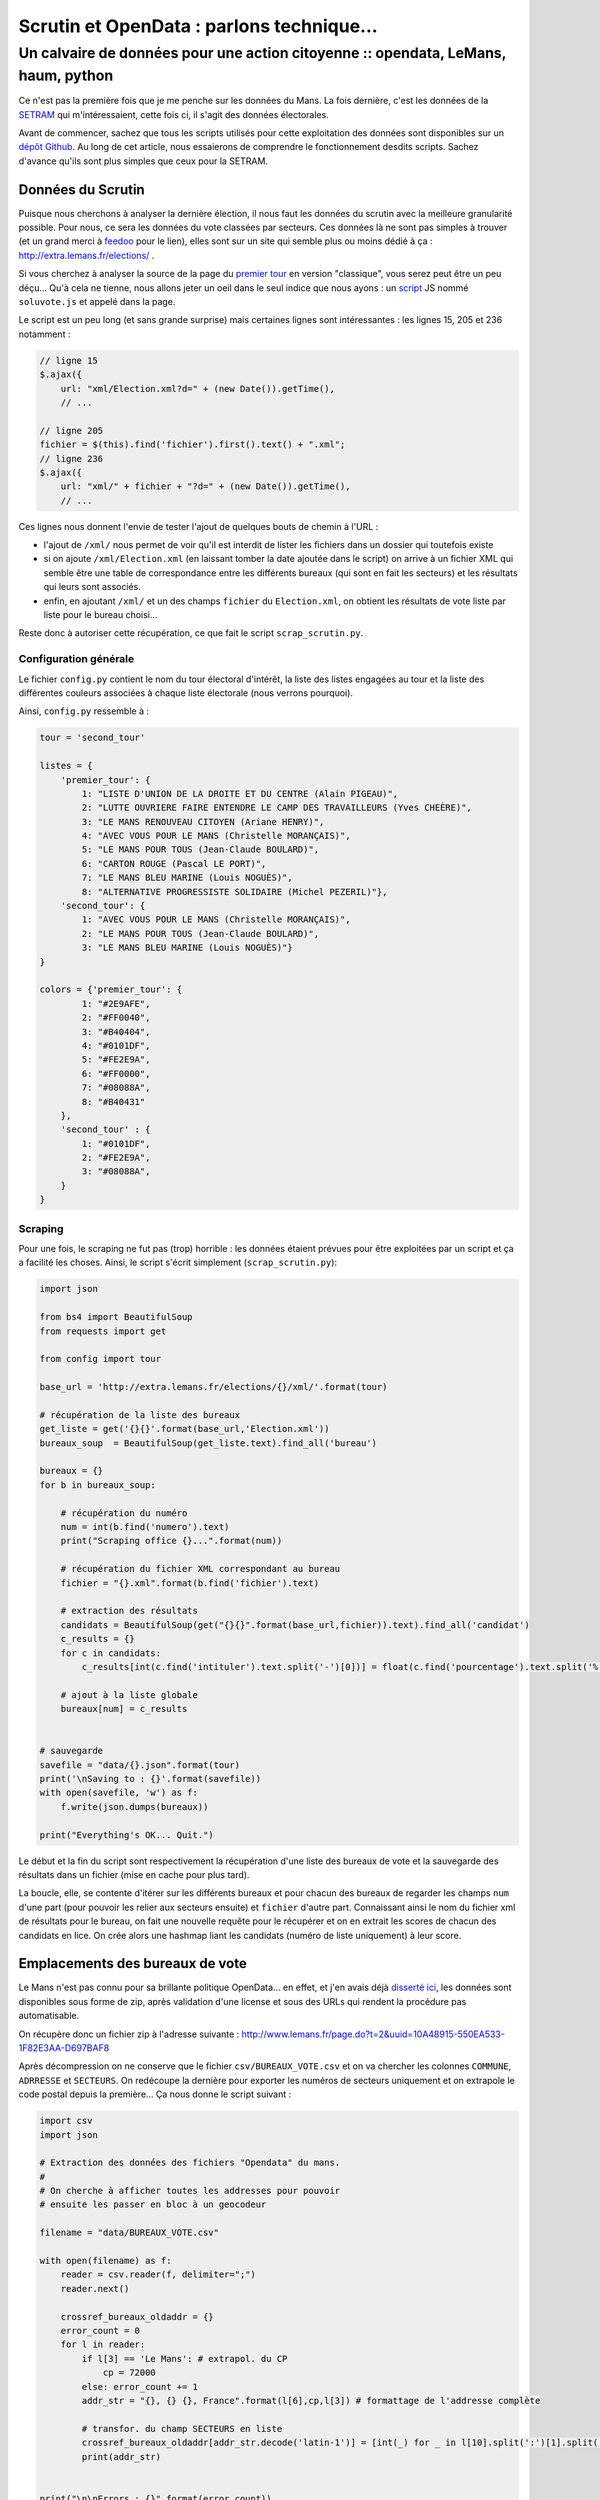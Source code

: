 ==========================================
Scrutin et OpenData : parlons technique...
==========================================
----------------------------------------------------------------------------------
Un calvaire de données pour une action citoyenne :: opendata, LeMans, haum, python
----------------------------------------------------------------------------------

Ce n'est pas la première fois que je me penche sur les données du Mans. La fois dernière, c'est les données de la SETRAM_
qui m'intéressaient, cette fois ci, il s'agit des données électorales.

Avant de commencer, sachez que tous les scripts utilisés pour cette exploitation des données sont disponibles sur un
`dépôt Github`_. Au long de cet article, nous essaierons de comprendre le fonctionnement desdits scripts. Sachez d'avance
qu'ils sont plus simples que ceux pour la SETRAM.

Données du Scrutin
==================

Puisque nous cherchons à analyser la dernière élection, il nous faut les données du scrutin avec la meilleure
granularité possible. Pour nous, ce sera les données du vote classées par secteurs. Ces données là ne sont pas simples à
trouver (et un grand merci à feedoo_ pour le lien), elles sont sur un site qui semble plus ou moins dédié à ça :
http://extra.lemans.fr/elections/ .

Si vous cherchez à analyser la source de la page du `premier tour`_ en version "classique", vous serez peut être un peu
déçu... Qu'à cela ne tienne, nous allons jeter un oeil dans le seul indice que nous ayons : un script_ JS nommé
``soluvote.js`` et appelé dans la page.

Le script est un peu long (et sans grande surprise) mais certaines lignes sont intéressantes : les lignes 15, 205 et 236
notamment :

.. sourcecode:: javascript

    // ligne 15
    $.ajax({
        url: "xml/Election.xml?d=" + (new Date()).getTime(),
        // ...

    // ligne 205
    fichier = $(this).find('fichier').first().text() + ".xml";
    // ligne 236
    $.ajax({
        url: "xml/" + fichier + "?d=" + (new Date()).getTime(),
        // ...

Ces lignes nous donnent l'envie de tester l'ajout de quelques bouts de chemin à l'URL :

- l'ajout de ``/xml/`` nous permet de voir qu'il est interdit de lister les fichiers dans un dossier qui toutefois
  existe
- si on ajoute ``/xml/Election.xml`` (en laissant tomber la date ajoutée dans le script) on arrive à un fichier XML qui
  semble être une table de correspondance entre les différents bureaux (qui sont en fait les secteurs) et les résultats
  qui leurs sont associés.
- enfin, en ajoutant ``/xml/`` et un des champs ``fichier`` du ``Election.xml``, on obtient les résultats de vote liste
  par liste pour le bureau choisi...

Reste donc à autoriser cette récupération, ce que fait le script ``scrap_scrutin.py``.

Configuration générale
----------------------

Le fichier ``config.py`` contient le nom du tour électoral d'intérêt, la liste des listes engagées au tour et la liste
des différentes couleurs associées à chaque liste électorale (nous verrons pourquoi).

Ainsi, ``config.py`` ressemble à :

.. sourcecode:: python

    tour = 'second_tour'

    listes = {
        'premier_tour': {
            1: "LISTE D'UNION DE LA DROITE ET DU CENTRE (Alain PIGEAU)",
            2: "LUTTE OUVRIERE FAIRE ENTENDRE LE CAMP DES TRAVAILLEURS (Yves CHEÈRE)",
            3: "LE MANS RENOUVEAU CITOYEN (Ariane HENRY)",
            4: "AVEC VOUS POUR LE MANS (Christelle MORANÇAIS)",
            5: "LE MANS POUR TOUS (Jean-Claude BOULARD)",
            6: "CARTON ROUGE (Pascal LE PORT)",
            7: "LE MANS BLEU MARINE (Louis NOGUÈS)",
            8: "ALTERNATIVE PROGRESSISTE SOLIDAIRE (Michel PEZERIL)"},
        'second_tour': {
            1: "AVEC VOUS POUR LE MANS (Christelle MORANÇAIS)",
            2: "LE MANS POUR TOUS (Jean-Claude BOULARD)",
            3: "LE MANS BLEU MARINE (Louis NOGUÈS)"}
    }

    colors = {'premier_tour': {
            1: "#2E9AFE",
            2: "#FF0040",
            3: "#B40404",
            4: "#0101DF",
            5: "#FE2E9A",
            6: "#FF0000",
            7: "#08088A",
            8: "#B40431"
        },
        'second_tour' : {
            1: "#0101DF",
            2: "#FE2E9A",
            3: "#08088A",
        }
    }

Scraping
--------

Pour une fois, le scraping ne fut pas (trop) horrible : les données étaient prévues pour être exploitées par un script
et ça a facilité les choses. Ainsi, le script s'écrit simplement (``scrap_scrutin.py``):

.. sourcecode:: python

    import json

    from bs4 import BeautifulSoup
    from requests import get

    from config import tour

    base_url = 'http://extra.lemans.fr/elections/{}/xml/'.format(tour)

    # récupération de la liste des bureaux
    get_liste = get('{}{}'.format(base_url,'Election.xml'))
    bureaux_soup  = BeautifulSoup(get_liste.text).find_all('bureau')

    bureaux = {}
    for b in bureaux_soup:

        # récupération du numéro
        num = int(b.find('numero').text)
        print("Scraping office {}...".format(num))

        # récupération du fichier XML correspondant au bureau
        fichier = "{}.xml".format(b.find('fichier').text)

        # extraction des résultats
        candidats = BeautifulSoup(get("{}{}".format(base_url,fichier)).text).find_all('candidat')
        c_results = {}
        for c in candidats:
            c_results[int(c.find('intituler').text.split('-')[0])] = float(c.find('pourcentage').text.split('%')[0].replace(',','.'))

        # ajout à la liste globale
        bureaux[num] = c_results


    # sauvegarde
    savefile = "data/{}.json".format(tour)
    print('\nSaving to : {}'.format(savefile))
    with open(savefile, 'w') as f:
        f.write(json.dumps(bureaux))

    print("Everything's OK... Quit.")

Le début et la fin du script sont respectivement la récupération d'une liste des bureaux de vote et la sauvegarde des
résultats dans un fichier (mise en cache pour plus tard).

La boucle, elle, se contente d'itérer sur les différents bureaux et pour chacun des bureaux de regarder les champs ``num``
d'une part (pour pouvoir les relier aux secteurs ensuite) et ``fichier`` d'autre part. Connaissant ainsi le nom du
fichier xml de résultats pour le bureau, on fait une nouvelle requête pour le récupérer et on en extrait les scores de
chacun des candidats en lice. On crée alors une hashmap liant les candidats (numéro de liste uniquement) à leur score.

Emplacements des bureaux de vote
================================

Le Mans n'est pas connu pour sa brillante politique OpenData... en effet, et j'en avais déjà `disserté ici`_, les
données sont disponibles sous forme de zip, après validation d'une license et sous des URLs qui rendent la procédure pas
automatisable.

On récupère donc un fichier zip à l'adresse suivante : http://www.lemans.fr/page.do?t=2&uuid=10A48915-550EA533-1F82E3AA-D697BAF8

Après décompression on ne conserve que le fichier ``csv/BUREAUX_VOTE.csv`` et on va chercher les colonnes ``COMMUNE``,
``ADRRESSE`` et ``SECTEURS``. On redécoupe la dernière pour exporter les numéros de secteurs uniquement et on extrapole
le code postal depuis la première... Ça nous donne le script suivant :

.. sourcecode:: python


    import csv
    import json

    # Extraction des données des fichiers "Opendata" du mans.
    #
    # On cherche à afficher toutes les addresses pour pouvoir
    # ensuite les passer en bloc à un geocodeur

    filename = "data/BUREAUX_VOTE.csv"

    with open(filename) as f:
        reader = csv.reader(f, delimiter=";")
        reader.next()

        crossref_bureaux_oldaddr = {}
        error_count = 0
        for l in reader:
            if l[3] == 'Le Mans': # extrapol. du CP
                cp = 72000
            else: error_count += 1
            addr_str = "{}, {} {}, France".format(l[6],cp,l[3]) # formattage de l'addresse complète

            # transfor. du champ SECTEURS en liste
            crossref_bureaux_oldaddr[addr_str.decode('latin-1')] = [int(_) for _ in l[10].split(':')[1].split(',')]
            print(addr_str)


    print("\n\nErrors : {}".format(error_count))

    # sauvegarde des crossref
    savefile = 'data/crossref.json'
    print('Saving crossref file to {}...'.format(savefile))
    with open(savefile, 'w') as f:
        f.write(json.dumps(crossref_bureaux_oldaddr))

On exporte aussi le dictionnaire de références croisées pour l'utiliser plus tard.

Geocoding
---------

Pour pouvoir les placer sur un fond de carte, il faut ensuite convertir ces adresses postales en coordonnées GPS.
Pour cela, on utilisera le site suivant_ (merci à eux d'ailleurs, on a joyeusement poutré leur quota...).

    **Remarque**
    Le processus visant à passer d'adresse postales aux coordonnées GPS s'appelle Geocoding (ou parfois geocodage en
    français).

On récupère alors un csv de la forme :

.. sourcecode:: csv

    lat;lon;adresse utilisée;adresse fournie

De ce csv, on sort les coordonnées que l'on lie, via le dictionnaire de *crossref* aux secteurs :

.. sourcecode:: python

    import sys

    import csv
    import json

    from config import tour

    # Création d'un GeoJson propre
    #
    # Ce script fait suite à extract_OD.py, il prend les données
    # renvoyées par le geocodeur et les transforme en liste de Features
    # GeoJSOn traçables sur une map

    # fichier retourné par le geocodeur
    filename = "data/bureaux_vote_coords.csv"

    # on charge le fichier de crossref
    print('Loading crossref from data/crossref.json')
    try:
        with open('data/crossref.json') as f:
            crossref_bureaux_oldaddr = json.load(f)
    except IOError:
        print('data/crossref.json not found...\nPlease run extract_OD.py before')
        sys.exit(0)

    # lecture du CSV et création d'un GeoJSON importable
    geolist = []
    with open(filename) as f:
        reader = csv.reader(f,delimiter=";")
        for l in reader:
            geolist.append(
                {
                    "type": "Feature",
                    "geometry": {
                        "type": "Point",
                        "coordinates": [l[1], l[0]]
                    },
                    "properties": {
                        "name": "Bureau de vote",
                        "secteurs": ','.join(map(str,crossref_bureaux_oldaddr[l[3].decode('utf-8')]))
                    }
                }
            )

    # sauvegarde de la liste des bureaux de vote
    savefile = "data/bureaux_vote_coords.json"
    print('Saving GeoJSON list to {}...'.format(savefile))
    with open(savefile,'w') as f:
        f.write(json.dumps(geolist))

Lien bureau - résultats
-----------------------

Après avoir récupéré d'une part la liste des bureaux de vote et leur localisation, et d'autre part les résultats par
secteurs, il est temps de rassembler tout ça. On réimporte pour cela les données du scrutin et les coordonnées des
bureaux et on les triture.

.. sourcecode:: python

    import json

    from config import listes, colors, tour

    # données du scrutin
    print('Loading poll data...')
    with open('data/{}.json'.format(tour)) as f:
        bureaux = json.load(f)
        bureaux = {int(k):v for k,v in bureaux.items()}

    # coordonnées des bureaux
    print('Loading coords of offices')
    geo_filename = "data/bureaux_vote_coords.json"
    with open(geo_filename) as f:
        geolist = json.load(f)

    # ajout des résultats
    for i in range(len(geolist)):
        # on itère sur les bureaux

        data_files = geolist[i]['properties']['secteurs']
        # on crée un dico avec le bon nombre de liste et 0% à chacune
        results = {_+1:0 for _ in range(len(listes[tour]))}

        # on récupère les secteurs liés au bureau courant
        secteurs = map(int, data_files.split(','))

        # regroupement de plusieurs secteurs sur un bureau
        for num in secteurs:
            for k,v in bureaux[num].items(): results[int(k)] += v

        # normalisation par le nombre de secteurs regroupés
        for k,v in results.items():
            geolist[i]['properties'][listes[tour][k]] = "{} %".format(v/len(secteurs))

    # sauvegarde
    savefile = "data/bureaux_vote_results_{}.json".format(tour)
    print('Saving to {}...'.format(savefile))
    with open(savefile,'w') as f:
        f.write(json.dumps(geolist))


Lorsque le fichier résultant est importé dans OSM, on se retrouve avec les premier et second tours par bureaux tels
qu'affichés sur `cette carte`_.

Secteurs de vote
================

Un aspect plus significatif (en tout cas plus visuel) est apporté par la visualisation des secteurs colorés en fonction
de divers critères (majoritaire, abstention, etc...).

De notre côté, le tracé des secteurs eux mêmes sur une carte fut compliqué. Voyons pourquoi...

Aspect des données brutes
-------------------------

Les données "brutes" fournies par la ville se présentent sous la forme du "pack" `Voies par secteurs`_. Dans ce pack, on
retrouve plusieurs fichiers dont un nous sera utile : ``VOIES_PAR_BUREAU_VOTE.csv``.

Le fichier CSV se présente avec le format suivant :

.. sourcecode:: csv

    RIVOLI;VOIE;MINIMUM_PAIR;MAXIMUM_PAIR;MINIMUM_IMPAIR;MAXIMUM_IMPAIR;NUM_BV;BUREAU_DE_VOTE

Nous avons alors procédé ainsi :

- pour chaque secteur (bureau ici) et chaque rue, on isole les adresses avec les plus grands et plus petits numéros
- on en fait un CSV geocodable sur le site habituel
- on fait des données en sortie un json importable dans OSM (via le script ``csv2geojson_sect.py``)
- on trace un polygone autour à la main
- on vérifie avec une carte "officielle" qui nous a été fournie (mais qui n'est pas assez précise pour être directement
  exploitable)
- on recommence pour le suivant.

C'est ainsi que nous perdîmes (feedoo_ et moi-même) quelques soirées à tracer des secteurs sur une carte...


    **Remarque**

    Certains objecterons que nous aurions pu utiliser une API pour le geocodage, c'est vrai, mais pas forcément plus
    simple.

Tracé sur la map et export
--------------------------

Une fois les 97 polygones correspondants aux secteurs de vote tracés, nous pouvons réexporter l'ensemble des *features*
dans un fichier GeoJSON.

Vient alors l'exploitation de ce fichier pour y ajouter nos données des scrutins.

Ajout de résultats et de la couleur
-----------------------------------

Pour l'ajout des résultats, il faut savoir que le script est très semblable à celui pour l'approche "par bureau" :

.. sourcecode:: python

    import json

    from config import listes, colors, tour

    # d'abord, on lit la liste des secteurs et on en fait un truc utilisable.
    sect_filename = "data/secteurs.json"
    with open(sect_filename) as f:
        tmp = json.load(f)
        # on veut un hash : numéro du secteur => liste de coords
        map_secteurs = {int(_['properties']['name'].split(' ')[1]):_['geometry']['coordinates'] for _  in tmp['features']}

    # chargement des données du vote
    print('Loading poll data...')
    with open('data/{}.json'.format(tour)) as f:
        bureaux = json.load(f)
        bureaux = {int(k):v for k,v in bureaux.items()}


    # on crée un objet GeoJSON vide
    geolist = {"type": "FeatureCollection", "features": []}

    for s in map_secteurs.keys():
        # pour chaque secteur, on crée une feature polygonale avec
        # les bonnes coordonnées et le nom du secteur
        new_feature = {
            'type': 'Feature',
            'geometry': {
                'type': 'Polygon',
                'coordinates': map_secteurs[s]
            },
            'properties': {
                '_storage_options': {},
                'name': 'Secteur {}'.format(s)
            }
        }

        # on extrait des résultats du vote les données
        # du secteur concerné
        res = bureaux[s]
        res = {int(k):int(v) for k,v in res.items()}

        # couleur du secteur
        # on trie les candidats par pourcentage de voies décroissant
        res_sortedkeys = sorted(res, key=res.get, reverse=True)
        # on prend le premier élément et on choisit la couleur en fonction
        # de qui il/elle est
        color = colors[tour][res_sortedkeys[0]]
        new_feature['properties']['_storage_options']['color'] = color

        # ajout du score de chacun
        for k,v in res.items():
            new_feature['properties'][listes[tour][k]] = "{} %".format(v)

        # ajout à la liste
        geolist['features'].append(new_feature)

    # sauvegarde
    savefile = "data/secteurs_results_{}.json".format(tour)
    print('Saving to {}...'.format(savefile))
    with open(savefile,'w') as f:
        f.write(json.dumps(geolist))

Et voilà pour les secteurs ! Le résultat est aussi visible sur certains des *layers* de `cette carte`_.

Et maintenant ?
===============

Maintenant, il reste plein de choses à faire.

Tout d'abord, vous l'aurez compris, l'accès aux données n'est pas aisé du tout.
De plus les données "OpenData" sur Le Mans ne sont pas forcément très à jour (elles datent, pour celles utilisées ici, de
2012). Elle ne sont pas non plus complètes : en effet, sans la carte fournie de l'intérieur, certains secteurs auraient été très faux...

Passé tout cela, il reste que pour que ces données prennent tout leur sens, il faudrait les contextualiser, observer les
résultats de précédents scrutins, croiser avec des données démographiques, avec des données concernant la vie sociale,
culturelle et sportive, etc... bref, les replacer dans leur contexte global.

De ce côté là, il reste encore beaucoup de boulot.

.. _SETRAM: /writing/cyber-ouvre-boite-opendata-ou-pas/
.. _dépôt Github: https://github.com/Matael/dataelections
.. _feedoo: https://twitter.com/fblain
.. _premier tour: http://extra.lemans.fr/elections/premier_tour/
.. _script: http://extra.lemans.fr/elections/premier_tour/soluvote.js
.. _disserté ici: /writing/opendata-au-mans/
.. _suivant: http://www.gpsfrance.net/liste-adresses-vers-coordonnees-gps
.. _cette carte: http://umap.openstreetmap.fr/fr/map/le-mans-elections_6485
.. _voies par secteurs:  http://www.lemans.fr/page.do?t=2&uuid=F800DD7B-550EA533-37695DD8-0C16AF0E
